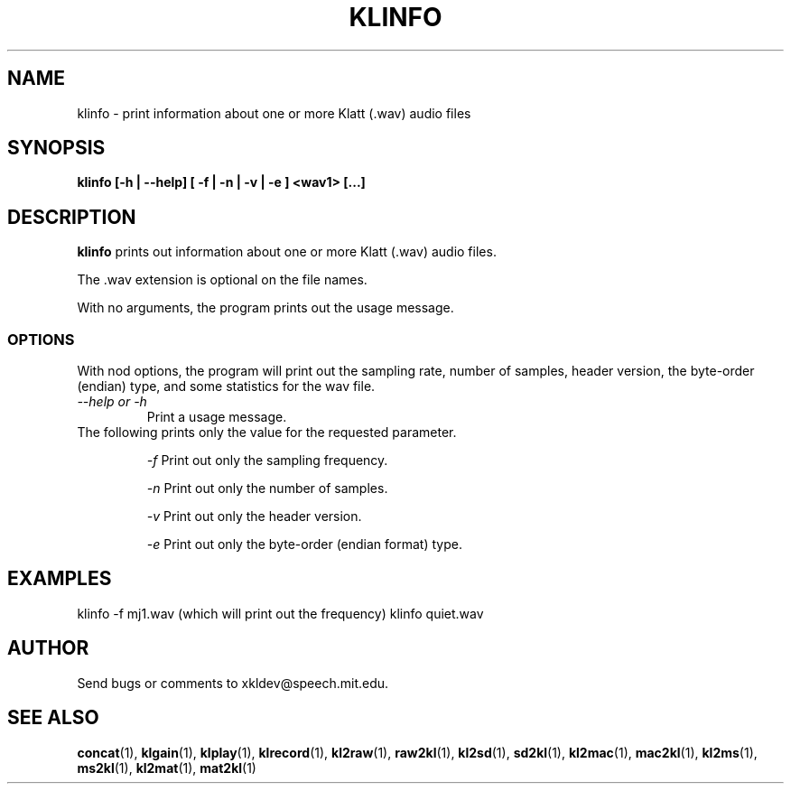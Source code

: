 .TH KLINFO 1 "XKL Utilities (March 1, 1999)" "MIT Speech Group" \" -*- nroff -*-
.SH NAME
klinfo \- print information about one or more Klatt (.wav) audio files
.SH SYNOPSIS
.B klinfo [-h | --help] [ -f | -n | -v | -e ] <wav1> [...]
.SH DESCRIPTION
.PP
.B klinfo
prints out information about one or more Klatt (.wav) audio files. 

The .wav extension is optional on the file names.

With no arguments, the program prints out the usage message.

.SS OPTIONS
With nod options, the program will print out the sampling rate,
number of samples, header version, the byte-order (endian) type, and
some statistics for the wav file.

.TP
.I "\-\-help or \-h"
Print a usage message.

.TP 
The following prints only the value for the requested parameter.

.I "\-f"
Print out only the sampling frequency.

.I "\-n"
Print out only the number of samples.

.I "\-v"
Print out only the header version.

.I "\-e"
Print out only the byte-order (endian format) type.

.SH EXAMPLES
klinfo -f mj1.wav  (which will print out the frequency)
klinfo quiet.wav

.SH AUTHOR
Send bugs or comments to xkldev@speech.mit.edu.

.SH SEE ALSO
.BR concat (1),
.BR klgain (1),
.BR klplay (1),
.BR klrecord (1),
.BR kl2raw (1),
.BR raw2kl (1),
.BR kl2sd (1),
.BR sd2kl (1),
.BR kl2mac (1),
.BR mac2kl (1),
.BR kl2ms (1),
.BR ms2kl (1),
.BR kl2mat (1),
.BR mat2kl (1)
